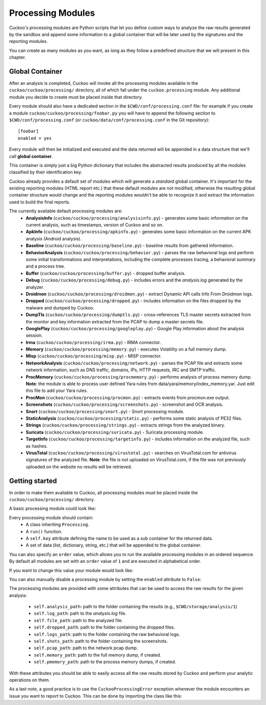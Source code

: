 ==================
Processing Modules
==================

Cuckoo's processing modules are Python scripts that let you define custom
ways to analyze the raw results generated by the sandbox and append
some information to a global container that will be later used by the
signatures and the reporting modules.

You can create as many modules as you want, as long as they follow a
predefined structure that we will present in this chapter.

Global Container
================

After an analysis is completed, Cuckoo will invoke all the processing
modules available in the ``cuckoo/cuckoo/processing/`` directory, all of which
fall under the ``cuckoo.processing`` module. Any additional module you decide
to create must be placed inside that directory.

Every module should also have a dedicated section in the
``$CWD/conf/processing.conf`` file: for example if you create a module
``cuckoo/cuckoo/processing/foobar.py`` you will have to append the following
section to ``$CWD/conf/processing.conf`` (or
``cuckoo/data/conf/processing.conf`` in the Git repository)::

    [foobar]
    enabled = yes

Every module will then be initialized and executed and the data returned
will be appended in a data structure that we'll call **global container**.

This container is simply just a big Python dictionary that includes
the abstracted results produced by all the modules classified by their
identification key.

Cuckoo already provides a default set of modules which will
generate a *standard* global container. It's important for the existing
reporting modules (HTML report etc.) that these default modules are
not modified, otherwise the resulting global container structure would
change and the reporting modules wouldn't be able to recognize it and
extract the information used to build the final reports.

The currently available default processing modules are:
    * **AnalysisInfo** (``cuckoo/cuckoo/processing/analysisinfo.py``) - generates some basic information on the current analysis, such as timestamps, version of Cuckoo and so on.
    * **ApkInfo** (``cuckoo/cuckoo/processing/apkinfo.py``) - generates some basic information on the current APK analysis (Android analysis).
    * **Baseline** (``cuckoo/cuckoo/processing/baseline.py``) - baseline results from gathered information.
    * **BehaviorAnalysis** (``cuckoo/cuckoo/processing/behavior.py``) - parses the raw behavioral logs and perform some initial transformations and interpretations, including the complete processes tracing, a behavioral summary and a process tree.
    * **Buffer** (``cuckoo/cuckoo/processing/buffer.py``) - dropped buffer analysis.
    * **Debug** (``cuckoo/cuckoo/processing/debug.py``) - includes errors and the *analysis.log* generated by the analyzer.
    * **Droidmon** (``cuckoo/cuckoo/processing/droidmon.py``) - extract Dynamic API calls Info From Droidmon logs.
    * **Dropped** (``cuckoo/cuckoo/processing/dropped.py``) - includes information on the files dropped by the malware and dumped by Cuckoo.
    * **DumpTls** (``cuckoo/cuckoo/processing/dumptls.py``) - cross-references TLS master secrets extracted from the monitor and key information extracted from the PCAP to dump a master secrets file.
    * **GooglePlay** (``cuckoo/cuckoo/processing/googleplay.py``) - Google Play information about the analysis session.
    * **Irma** (``cuckoo/cuckoo/processing/irma.py``) - IRMA connector.
    * **Memory** (``cuckoo/cuckoo/processing/memory.py``) - executes Volatility on a full memory dump.
    * **Misp** (``cuckoo/cuckoo/processing/misp.py``) - MISP connector.
    * **NetworkAnalysis** (``cuckoo/cuckoo/processing/network.py``) - parses the PCAP file and extracts some network information, such as DNS traffic, domains, IPs, HTTP requests, IRC and SMTP traffic.
    * **ProcMemory** (``cuckoo/cuckoo/processing/procmemory.py``) - performs analysis of process memory dump. **Note**: the module is able to process user defined Yara rules from data/yara/memory/index_memory.yar. Just edit this file to add your Yara rules.
    * **ProcMon** (``cuckoo/cuckoo/processing/procmon.py``) - extracts events from procmon.exe output.
    * **Screenshots** (``cuckoo/cuckoo/processing/screenshots.py``) - screenshot and OCR analysis.
    * **Snort** (``cuckoo/cuckoo/processing/snort.py``) - Snort processing module.
    * **StaticAnalysis** (``cuckoo/cuckoo/processing/static.py``) - performs some static analysis of PE32 files.
    * **Strings** (``cuckoo/cuckoo/processing/strings.py``) - extracts strings from the analyzed binary.
    * **Suricata** (``cuckoo/cuckoo/processing/suricata.py``) - Suricata processing module.
    * **TargetInfo** (``cuckoo/cuckoo/processing/targetinfo.py``) - includes information on the analyzed file, such as hashes.
    * **VirusTotal** (``cuckoo/cuckoo/processing/virustotal.py``) - searches on VirusTotal.com for antivirus signatures of the analyzed file. **Note**: the file is not uploaded on VirusTotal.com, if the file was not previously uploaded on the website no results will be retrieved.

Getting started
===============

In order to make them available to Cuckoo, all processing modules must be
placed inside the ``cuckoo/cuckoo/processing/`` directory.

A basic processing module could look like:

.. code-block:: python
    :linenos:

    from cuckoo.common.abstracts import Processing

    class MyModule(Processing):

        def run(self):
            self.key = "key"
            data = do_something()
            return data

Every processing module should contain:
    * A class inheriting ``Processing``.
    * A ``run()`` function.
    * A ``self.key`` attribute defining the name to be used as a sub container
      for the returned data.
    * A set of data (list, dictionary, string, etc.) that will be appended to
      the global container.

You can also specify an ``order`` value, which allows you to run the available
processing modules in an ordered sequence. By default all modules are set with
an ``order`` value of ``1`` and are executed in alphabetical order.

If you want to change this value your module would look like:

.. code-block:: python
    :linenos:

    from cuckoo.common.abstracts import Processing

    class MyModule(Processing):
        order = 2

        def run(self):
            self.key = "key"
            data = do_something()
            return data

You can also manually disable a processing module by setting the ``enabled``
attribute to ``False``:

.. code-block:: python
    :linenos:

    from cuckoo.common.abstracts import Processing

    class MyModule(Processing):
        enabled = False

        def run(self):
            self.key = "key"
            data = do_something()
            return data

The processing modules are provided with some attributes that can be used to
access the raw results for the given analysis:

    * ``self.analysis_path``: path to the folder containing the results (e.g., ``$CWD/storage/analysis/1``)
    * ``self.log_path``: path to the *analysis.log* file.
    * ``self.file_path``: path to the analyzed file.
    * ``self.dropped_path``: path to the folder containing the dropped files.
    * ``self.logs_path``: path to the folder containing the raw behavioral logs.
    * ``self.shots_path``: path to the folder containing the screenshots.
    * ``self.pcap_path``: path to the network pcap dump.
    * ``self.memory_path``: path to the full memory dump, if created.
    * ``self.pmemory_path``: path to the process memory dumps, if created.

With these attributes you should be able to easily access all the raw results
stored by Cuckoo and perform your analytic operations on them.

As a last note, a good practice is to use the ``CuckooProcessingError`` exception
whenever the module encounters an issue you want to report to Cuckoo.
This can be done by importing the class like this:

.. code-block:: python
    :linenos:

    from cuckoo.common.exceptions import CuckooProcessingError
    from cuckoo.common.abstracts import Processing

    class MyModule(Processing):

        def run(self):
            self.key = "key"

            try:
                data = do_something()
            except SomethingFailed:
                raise CuckooProcessingError("Failed")

            return data
